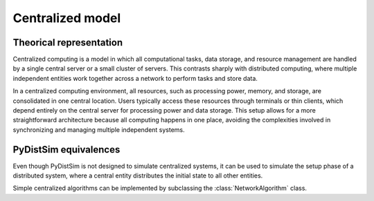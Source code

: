 .. _basic_centralized:

#################
Centralized model
#################

************************
Theorical representation
************************

Centralized computing is a model in which all computational tasks, data storage, and resource management are handled by a
single central server or a small cluster of servers. This contrasts sharply with distributed computing, where multiple
independent entities work together across a network to perform tasks and store data.

In a centralized computing environment, all resources, such as processing power, memory, and storage, are consolidated in
one central location. Users typically access these resources through terminals or thin clients, which depend entirely on
the central server for processing power and data storage. This setup allows for a more straightforward architecture
because all computing happens in one place, avoiding the complexities involved in synchronizing and managing multiple
independent systems.



**********************
PyDistSim equivalences
**********************

Even though PyDistSim is not designed to simulate centralized systems, it can be used to simulate the setup phase of a
distributed system, where a central entity distributes the initial state to all other entities.

Simple centralized algorithms can be implemented by subclassing the :class:`NetworkAlgorithm` class.
